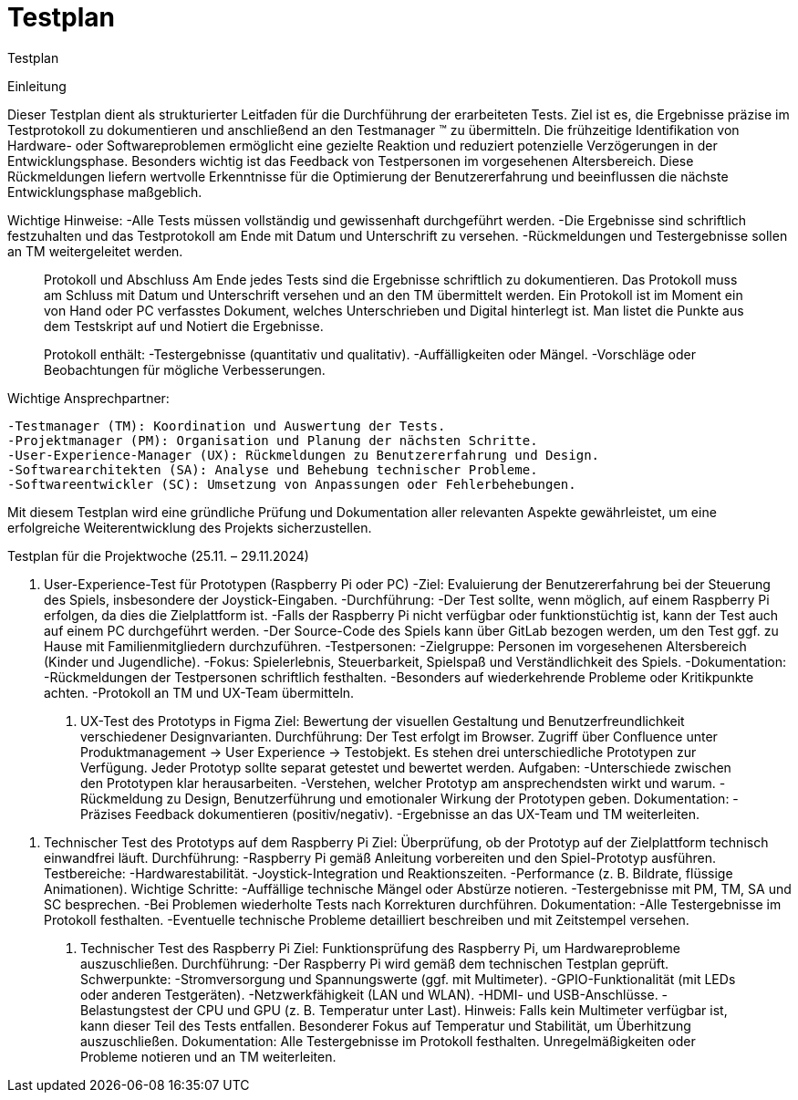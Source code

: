 = Testplan

// https://de.parasoft.com/blog/how-to-write-test-cases-for-software-examples-tutorial/
// Beschreiben Sie hier, wann Sie was testen wollen.

Testplan

Einleitung

Dieser Testplan dient als strukturierter Leitfaden für die Durchführung der erarbeiteten Tests. Ziel ist es, die Ergebnisse präzise im Testprotokoll zu dokumentieren und anschließend an den Testmanager (TM) zu übermitteln. Die frühzeitige Identifikation von Hardware- oder Softwareproblemen ermöglicht eine gezielte Reaktion und reduziert potenzielle Verzögerungen in der Entwicklungsphase.
Besonders wichtig ist das Feedback von Testpersonen im vorgesehenen Altersbereich. Diese Rückmeldungen liefern wertvolle Erkenntnisse für die Optimierung der Benutzererfahrung und beeinflussen die nächste Entwicklungsphase maßgeblich.

Wichtige Hinweise:
    -Alle Tests müssen vollständig und gewissenhaft durchgeführt werden.
    -Die Ergebnisse sind schriftlich festzuhalten und das Testprotokoll am Ende mit Datum und Unterschrift zu versehen.
    -Rückmeldungen und Testergebnisse sollen an TM weitergeleitet werden.
________________________________________
Protokoll und Abschluss
Am Ende jedes Tests sind die Ergebnisse schriftlich zu dokumentieren. Das Protokoll muss am Schluss mit Datum und Unterschrift versehen und an den TM übermittelt werden. Ein Protokoll ist im Moment ein von Hand oder PC verfasstes Dokument, welches Unterschrieben und Digital hinterlegt ist. Man listet die Punkte aus dem Testskript auf und Notiert die Ergebnisse.

Protokoll enthält:
    -Testergebnisse (quantitativ und qualitativ).
    -Auffälligkeiten oder Mängel.
    -Vorschläge oder Beobachtungen für mögliche Verbesserungen.
________________________________________
Wichtige Ansprechpartner:

    -Testmanager (TM): Koordination und Auswertung der Tests.
    -Projektmanager (PM): Organisation und Planung der nächsten Schritte.
    -User-Experience-Manager (UX): Rückmeldungen zu Benutzererfahrung und Design.
    -Softwarearchitekten (SA): Analyse und Behebung technischer Probleme.
    -Softwareentwickler (SC): Umsetzung von Anpassungen oder Fehlerbehebungen.

Mit diesem Testplan wird eine gründliche Prüfung und Dokumentation aller relevanten Aspekte gewährleistet, um eine erfolgreiche Weiterentwicklung des Projekts sicherzustellen.




Testplan für die Projektwoche (25.11. – 29.11.2024)

1. User-Experience-Test für Prototypen (Raspberry Pi oder PC)
    -Ziel: Evaluierung der Benutzererfahrung bei der Steuerung des Spiels, insbesondere der Joystick-Eingaben.
    -Durchführung: 
    -Der Test sollte, wenn möglich, auf einem Raspberry Pi erfolgen, da dies die Zielplattform ist.
    -Falls der Raspberry Pi nicht verfügbar oder funktionstüchtig ist, kann der Test auch auf einem PC durchgeführt werden.
    -Der Source-Code des Spiels kann über GitLab bezogen werden, um den Test ggf. zu Hause mit Familienmitgliedern durchzuführen.
    -Testpersonen: 
    -Zielgruppe: Personen im vorgesehenen Altersbereich (Kinder und Jugendliche).
    -Fokus: Spielerlebnis, Steuerbarkeit, Spielspaß und Verständlichkeit des Spiels.
    -Dokumentation: 
    -Rückmeldungen der Testpersonen schriftlich festhalten.
    -Besonders auf wiederkehrende Probleme oder Kritikpunkte achten.
    -Protokoll an TM und UX-Team übermitteln.
________________________________________
2. UX-Test des Prototyps in Figma
    Ziel:
    Bewertung der visuellen Gestaltung und Benutzerfreundlichkeit verschiedener Designvarianten.
    Durchführung: 
    Der Test erfolgt im Browser.
    Zugriff über Confluence unter Produktmanagement -> User Experience -> Testobjekt.
    Es stehen drei unterschiedliche Prototypen zur Verfügung. Jeder Prototyp sollte separat getestet und bewertet werden.
    Aufgaben: 
    -Unterschiede zwischen den Prototypen klar herausarbeiten.
    -Verstehen, welcher Prototyp am ansprechendsten wirkt und warum.
    -Rückmeldung zu Design, Benutzerführung und emotionaler Wirkung der Prototypen geben.
    Dokumentation: 
    -Präzises Feedback dokumentieren (positiv/negativ).
    -Ergebnisse an das UX-Team und TM weiterleiten.
________________________________________
3. Technischer Test des Prototyps auf dem Raspberry Pi
    Ziel:
    Überprüfung, ob der Prototyp auf der Zielplattform technisch einwandfrei läuft.
    Durchführung: 
    -Raspberry Pi gemäß Anleitung vorbereiten und den Spiel-Prototyp ausführen.
    Testbereiche: 
    -Hardwarestabilität.
    -Joystick-Integration und Reaktionszeiten.
    -Performance (z. B. Bildrate, flüssige Animationen).
    Wichtige Schritte: 
    -Auffällige technische Mängel oder Abstürze notieren.
    -Testergebnisse mit PM, TM, SA und SC besprechen.
    -Bei Problemen wiederholte Tests nach Korrekturen durchführen.
    Dokumentation: 
    -Alle Testergebnisse im Protokoll festhalten.
    -Eventuelle technische Probleme detailliert beschreiben und mit Zeitstempel versehen.
________________________________________
4. Technischer Test des Raspberry Pi
    Ziel:
    Funktionsprüfung des Raspberry Pi, um Hardwareprobleme auszuschließen.
    Durchführung: 
    -Der Raspberry Pi wird gemäß dem technischen Testplan geprüft.
    Schwerpunkte: 
    -Stromversorgung und Spannungswerte (ggf. mit Multimeter).
    -GPIO-Funktionalität (mit LEDs oder anderen Testgeräten).
    -Netzwerkfähigkeit (LAN und WLAN).
    -HDMI- und USB-Anschlüsse.
    -Belastungstest der CPU und GPU (z. B. Temperatur unter Last).
    Hinweis: 
    Falls kein Multimeter verfügbar ist, kann dieser Teil des Tests entfallen.
    Besonderer Fokus auf Temperatur und Stabilität, um Überhitzung auszuschließen.
    Dokumentation: 
    Alle Testergebnisse im Protokoll festhalten.
    Unregelmäßigkeiten oder Probleme notieren und an TM weiterleiten.
________________________________________

